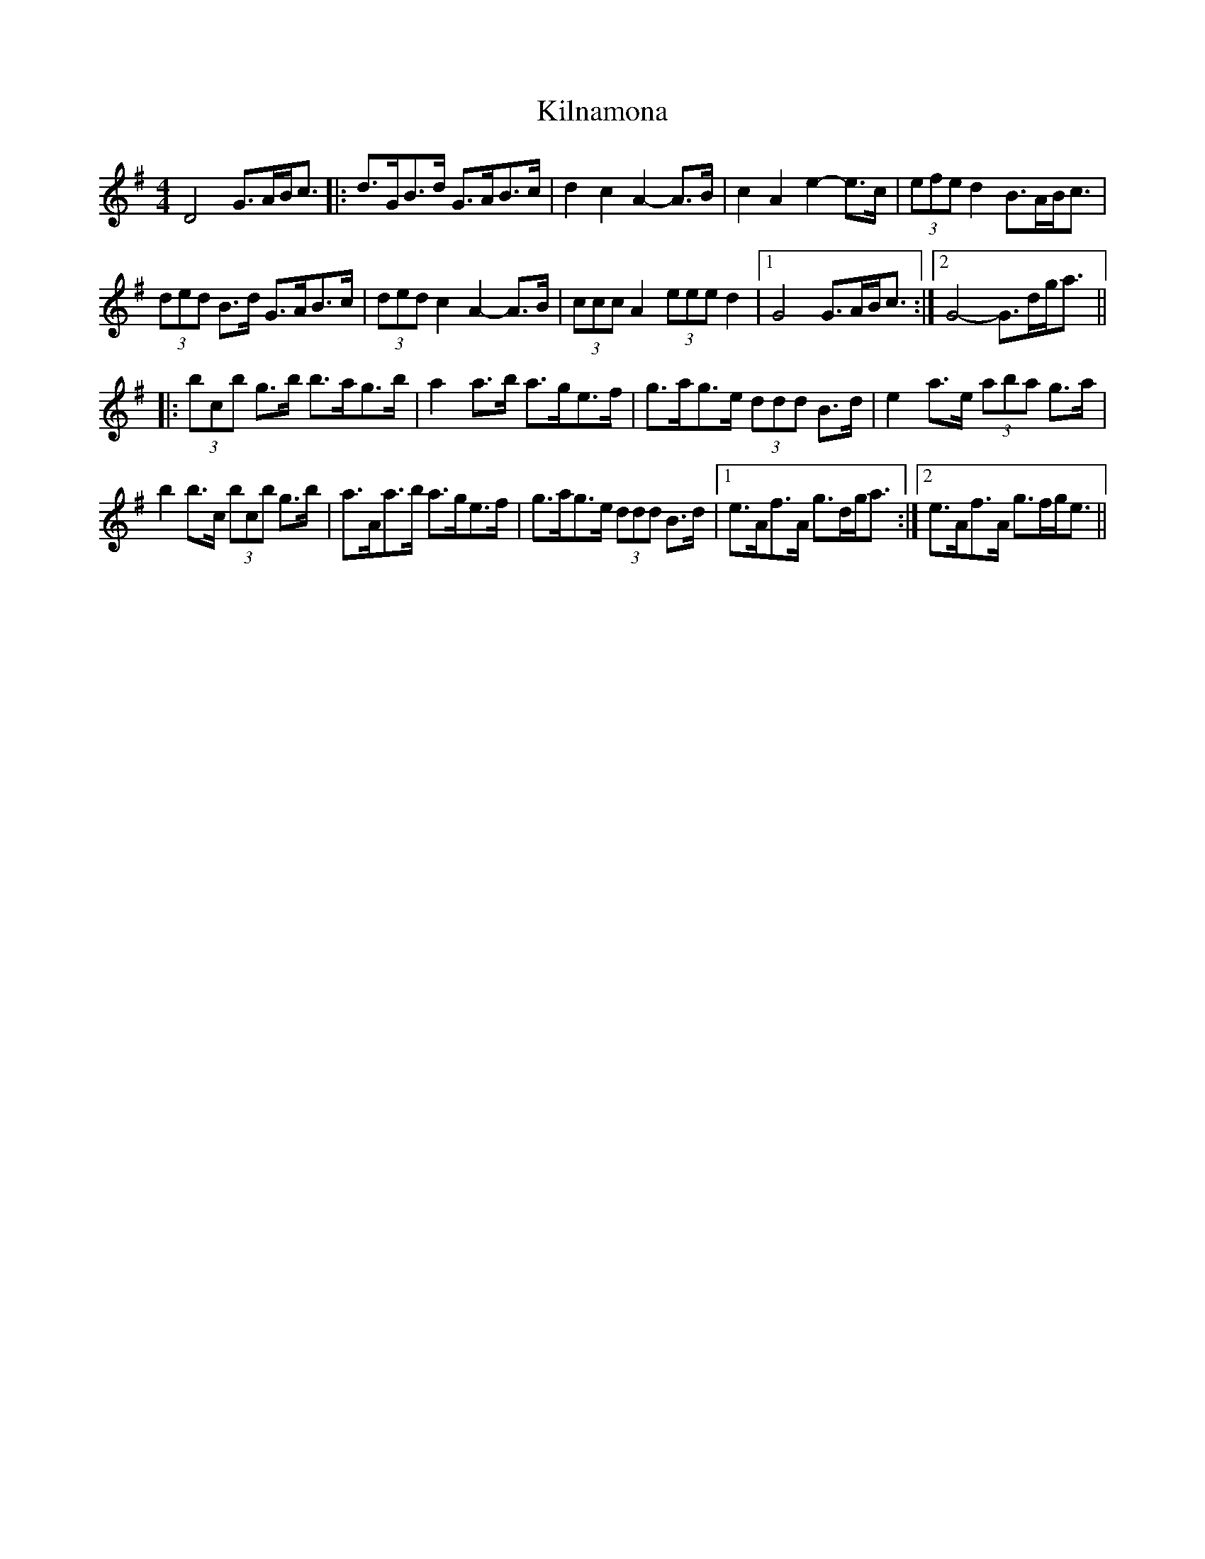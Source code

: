 X: 21675
T: Kilnamona
R: barndance
M: 4/4
K: Gmajor
D4 G>AB<c|:d>GB>d G>AB>c|d2 c2 A2- A>B|c2 A2 e2- e>c|(3efe d2 B>AB<c|
(3ded B>d G>AB>c|(3ded c2 A2- A>B|(3ccc A2 (3eee d2|1 G4 G>AB<c:|2 G4- G>dg<a||
|:(3bc’b g>b b>ag>b|a2 a>b a>ge>f|g>ag>e (3ddd B>d|e2 a>e (3aba g>a|
b2 b>c’ (3bc’b g>b|a>Aa>b a>ge>f|g>ag>e (3ddd B>d|1 e>Af>A g>dg<a:|2 e>Af>A g>fg<e||


